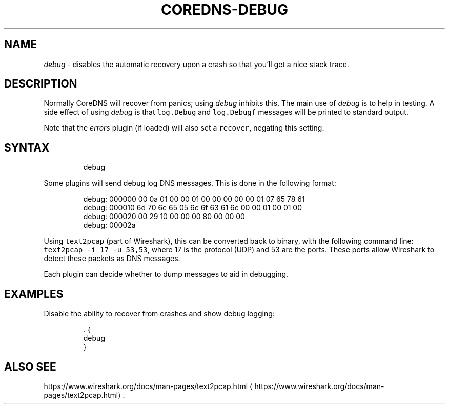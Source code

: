 .\" Generated by Mmark Markdown Processer - mmark.miek.nl
.TH "COREDNS-DEBUG" 7 "August 2020" "CoreDNS" "CoreDNS Plugins"

.SH "NAME"
.PP
\fIdebug\fP - disables the automatic recovery upon a crash so that you'll get a nice stack trace.

.SH "DESCRIPTION"
.PP
Normally CoreDNS will recover from panics; using \fIdebug\fP inhibits this. The main use of \fIdebug\fP is
to help in testing. A side effect of using \fIdebug\fP is that \fB\fClog.Debug\fR and \fB\fClog.Debugf\fR messages
will be printed to standard output.

.PP
Note that the \fIerrors\fP plugin (if loaded) will also set a \fB\fCrecover\fR, negating this setting.

.SH "SYNTAX"
.PP
.RS

.nf
debug

.fi
.RE

.PP
Some plugins will send debug log DNS messages. This is done in the following format:

.PP
.RS

.nf
debug: 000000 00 0a 01 00 00 01 00 00 00 00 00 01 07 65 78 61
debug: 000010 6d 70 6c 65 05 6c 6f 63 61 6c 00 00 01 00 01 00
debug: 000020 00 29 10 00 00 00 80 00 00 00
debug: 00002a

.fi
.RE

.PP
Using \fB\fCtext2pcap\fR (part of Wireshark), this can be converted back to binary, with the following
command line: \fB\fCtext2pcap -i 17 -u 53,53\fR, where 17 is the protocol (UDP) and 53 are the ports. These
ports allow Wireshark to detect these packets as DNS messages.

.PP
Each plugin can decide whether to dump messages to aid in debugging.

.SH "EXAMPLES"
.PP
Disable the ability to recover from crashes and show debug logging:

.PP
.RS

.nf
\&. {
    debug
}

.fi
.RE

.SH "ALSO SEE"
.PP
https://www.wireshark.org/docs/man-pages/text2pcap.html
\[la]https://www.wireshark.org/docs/man-pages/text2pcap.html\[ra].

